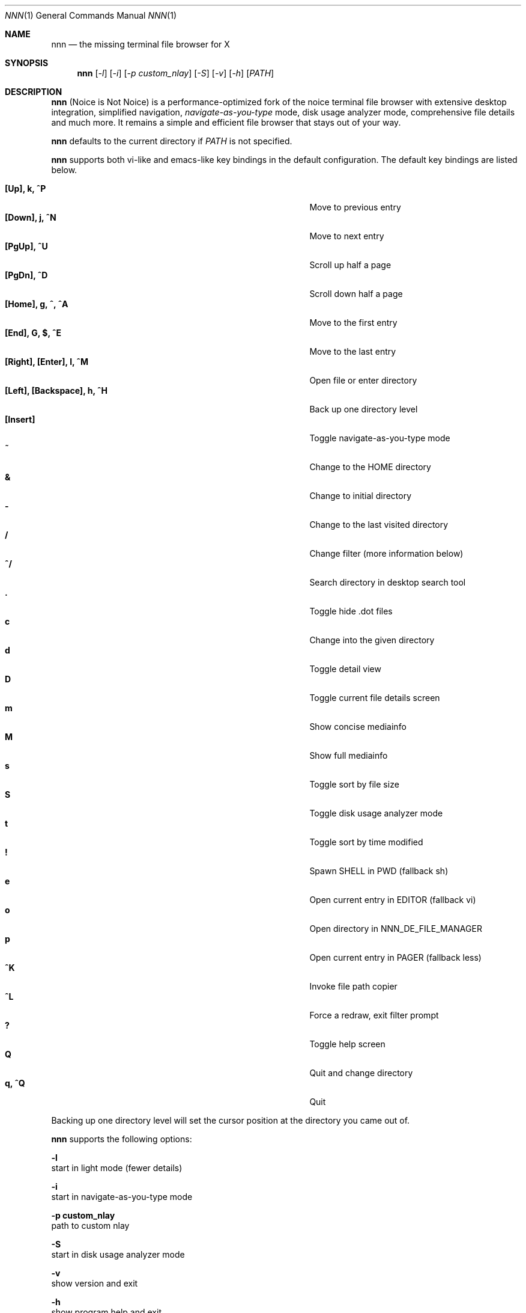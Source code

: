 .Dd May 12, 2017
.Dt NNN 1
.Os
.Sh NAME
.Nm nnn
.Nd the missing terminal file browser for X
.Sh SYNOPSIS
.Nm
.Op Ar -l
.Op Ar -i
.Op Ar -p custom_nlay
.Op Ar -S
.Op Ar -v
.Op Ar -h
.Op Ar PATH
.Sh DESCRIPTION
.Nm
(Noice is Not Noice) is a performance-optimized fork of the noice terminal file browser with extensive desktop integration, simplified navigation, \fInavigate-as-you-type\fR mode, disk usage analyzer mode, comprehensive file details and much more. It remains a simple and efficient file browser that stays out of your way.
.Pp
.Nm
defaults to the current directory if
.Ar PATH
is not specified.
.Pp
.Nm
supports both vi-like and emacs-like key bindings in the default
configuration. The default key bindings are listed below.
.Pp
.Bl -tag -width "l, [Right], [Return] or C-mXXXX" -offset indent -compact
.It Ic [Up], k, ^P
Move to previous entry
.It Ic [Down], j, ^N
Move to next entry
.It Ic [PgUp], ^U
Scroll up half a page
.It Ic [PgDn], ^D
Scroll down half a page
.It Ic [Home], g, ^, ^A
Move to the first entry
.It Ic [End], G, $, ^E
Move to the last entry
.It Ic [Right], [Enter], l, ^M
Open file or enter directory
.It Ic [Left], [Backspace], h, ^H
Back up one directory level
.It Ic [Insert]
Toggle navigate-as-you-type mode
.It Ic ~
Change to the HOME directory
.It Ic &
Change to initial directory
.It Ic -
Change to the last visited directory
.It Ic /
Change filter (more information below)
.It Ic ^/
Search directory in desktop search tool
.It Ic \&.
Toggle hide .dot files
.It Ic c
Change into the given directory
.It Ic d
Toggle detail view
.It Ic D
Toggle current file details screen
.It Ic m
Show concise mediainfo
.It Ic M
Show full mediainfo
.It Ic s
Toggle sort by file size
.It Ic S
Toggle disk usage analyzer mode
.It Ic t
Toggle sort by time modified
.It Ic \&!
Spawn SHELL in PWD (fallback sh)
.It Ic e
Open current entry in EDITOR (fallback vi)
.It Ic o
Open directory in NNN_DE_FILE_MANAGER
.It Ic p
Open current entry in PAGER (fallback less)
.It Ic ^K
Invoke file path copier
.It Ic ^L
Force a redraw, exit filter prompt
.It Ic \&?
Toggle help screen
.It Ic Q
Quit and change directory
.It Ic q, ^Q
Quit
.El
.Pp
Backing up one directory level will set the cursor position at the
directory you came out of.
.Pp
.Nm
supports the following options:
.Pp
.Fl l
        start in light mode (fewer details)
.Pp
.Fl i
        start in navigate-as-you-type mode
.Pp
.Fl "p custom_nlay"
        path to custom nlay
.Pp
.Fl S
        start in disk usage analyzer mode
.Pp
.Fl v
        show version and exit
.Pp
.Fl h
        show program help and exit
.Sh CONFIGURATION
.Nm
uses \fIxdg-open\fR (on Linux) and \fIopen(1)\fR (on OS X) as the desktop
opener. It invokes
.Pa nlay
to run desktop search utility or screensaver. Read more on
.Pa nlay
at:
.br
.Em https://github.com/jarun/nnn/wiki/all-about-nlay
.Pp
Configuring
.Nm
to change to the last visited directory on quit requires shell integration in a
few easy steps. Please visit the project page (linked below) for the
instructions.
.Sh FILTERS
Filters support regexes to instantly (search-as-you-type) list the matching
entries in the current directory.
.Pp
There are 3 ways to reset a filter: \fI^L\fR, a search with no
matches or an extra backspace at the filter prompt (like vi).
.Pp
Common examples: If you want to list all matches starting with the filter
expression, start the expression with a
.Pa ^
(caret) symbol. Type
.Pa \.mkv
to list all MKV files.
.Pp
If
.Nm
is invoked as root the default filter will also match hidden files.
.Pp
In the \fInavigate-as-you-type\fR mode directories are opened in filter mode,
allowing continuous navigation. Works best with the \fBarrow keys\fR.
.Sh ENVIRONMENT
The SHELL, EDITOR and PAGER environment variables take precedence
when dealing with the !, e and p commands respectively.
.Pp
\fBNNN_USE_EDITOR:\fR use EDITOR (preferably CLI, fallback vi) to handle text
files.
.Bd -literal
        export NNN_USE_EDITOR=1
.Ed
.Pp
\fBNNN_DE_FILE_MANAGER:\fR set to a desktop file manager to open the current
directory with. E.g.:
.Bd -literal
        export NNN_DE_FILE_MANAGER=thunar
.Ed
.Pp
\fBNNN_IDLE_TIMEOUT:\fR set idle timeout (in seconds) to invoke terminal
screensaver.
.Pp
\fBNNN_COPIER:\fR set to a clipboard copier script. For example, on Linux:
.Bd -literal
        -------------------------------------
        #!/bin/sh

        echo -n $1 | xsel --clipboard --input
        -------------------------------------
.Ed
.Sh KNOWN ISSUES
If you are using urxvt you might have to set backspacekey to DEC.
.Sh AUTHORS
.An Lazaros Koromilas Aq Mt lostd@2f30.org ,
.An Dimitris Papastamos Aq Mt sin@2f30.org ,
.An Arun Prakash Jana Aq Mt engineerarun@gmail.com .
.Sh HOME
.Em https://github.com/jarun/nnn
